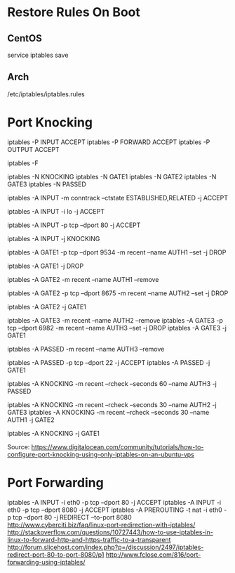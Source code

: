 * Restore Rules On Boot

** CentOS
	 service iptables save

** Arch
	 /etc/iptables/iptables.rules


* Port Knocking
# Accept all traffic
iptables -P INPUT ACCEPT
iptables -P FORWARD ACCEPT
iptables -P OUTPUT ACCEPT

# Remove all existing rules
iptables -F

# Create knocking chains
iptables -N KNOCKING
iptables -N GATE1
iptables -N GATE2
iptables -N GATE3
iptables -N PASSED

# Any existing connections should remain operational no matter what other rules are apllied
iptables -A INPUT -m conntrack --ctstate ESTABLISHED,RELATED -j ACCEPT
# Loopback traffic should just work
iptables -A INPUT -i lo -j ACCEPT
# Port 80 is the only port that should be open to the world
iptables -A INPUT -p tcp --dport 80 -j ACCEPT

# All other traffic is sent to the KNOCKING chain
iptables -A INPUT -j KNOCKING

# Set GATE1 to listen on the specified port, set the AUTH1 flag for the user's IP address using the Recent Module (-m recent), and drop the packet to prevent it from revealing itself as part of the knocking sequence
iptables -A GATE1 -p tcp --dport 9534 -m recent --name AUTH1 --set -j DROP
# For all other cases, just drop the packet
iptables -A GATE1 -j DROP

# Remove the AUTH1 flag via the Recent Module (-m recent) to prevent successful entry just by scanning the ports three times
# Note that this does not stop further rules from 
iptables -A GATE2 -m recent --name AUTH1 --remove
# Set AUTH2 in the same way as was done for AUTH1
iptables -A GATE2 -p tcp --dport 8675 -m recent --name AUTH2 --set -j DROP
# Jump to the GATE1 chain in case the knock sequence is starting over again
iptables -A GATE2 -j GATE1

# Set GATE3 in the same way as GATE2
iptables -A GATE3 -m recent --name AUTH2 --remove
iptables -A GATE3 -p tcp --dport 6982 -m recent --name AUTH3 --set -j DROP
iptables -A GATE3 -j GATE1

iptables -A PASSED -m recent --name AUTH3 --remove
# Finally, open port 22 to the users who have knocked correctly
iptables -A PASSED -p tcp --dport 22 -j ACCEPT
iptables -A PASSED -j GATE1

# Close the port 22 connection window after the specified number of seconds
iptables -A KNOCKING -m recent --rcheck --seconds 60 --name AUTH3 -j PASSED
# Only wait 10 seconds for each sequential knock
iptables -A KNOCKING -m recent --rcheck --seconds 30 --name AUTH2 -j GATE3
iptables -A KNOCKING -m recent --rcheck --seconds 30 --name AUTH1 -j GATE2

# Send all initial traffic to the knocking sequence
iptables -A KNOCKING -j GATE1

Source: https://www.digitalocean.com/community/tutorials/how-to-configure-port-knocking-using-only-iptables-on-an-ubuntu-vps


* Port Forwarding
iptables -A INPUT -i eth0 -p tcp --dport 80 -j ACCEPT
iptables -A INPUT -i eth0 -p tcp --dport 8080 -j ACCEPT
iptables -A PREROUTING -t nat -i eth0 -p tcp --dport 80 -j REDIRECT --to-port 8080
http://www.cyberciti.biz/faq/linux-port-redirection-with-iptables/
http://stackoverflow.com/questions/10727443/how-to-use-iptables-in-linux-to-forward-http-and-https-traffic-to-a-transparent
http://forum.slicehost.com/index.php?p=/discussion/2497/iptables-redirect-port-80-to-port-8080/p1
http://www.fclose.com/816/port-forwarding-using-iptables/